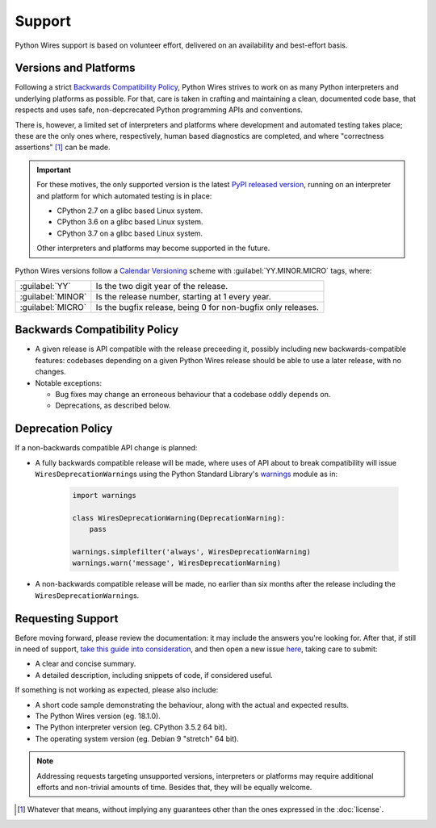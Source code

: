 Support
=======

Python Wires support is based on volunteer effort, delivered on an availability and best-effort basis.


Versions and Platforms
----------------------

Following a strict `Backwards Compatibility Policy`_, Python Wires strives to work on as many Python interpreters and underlying platforms as possible. For that, care is taken in crafting and maintaining a clean, documented code base, that respects and uses safe, non-depcrecated Python programming APIs and conventions.

There is, however, a limited set of interpreters and platforms where development and automated testing takes place; these are the only ones where, respectively, human based diagnostics are completed, and where "correctness assertions" [#correctness]_ can be made.

.. important::

    For these motives, the only supported version is the latest `PyPI released version <https://pypi.python.org/pypi/wires>`_, running on an interpreter and platform for which automated testing is in place:

    * CPython 2.7 on a glibc based Linux system.
    * CPython 3.6 on a glibc based Linux system.
    * CPython 3.7 on a glibc based Linux system.

    Other interpreters and platforms may become supported in the future.

Python Wires versions follow a `Calendar Versioning <https://calver.org/>`_ scheme with :guilabel:`YY.MINOR.MICRO` tags, where:

=================== ============================================================
:guilabel:`YY`      Is the two digit year of the release.
:guilabel:`MINOR`   Is the release number, starting at 1 every year.
:guilabel:`MICRO`   Is the bugfix release, being 0 for non-bugfix only releases.
=================== ============================================================



Backwards Compatibility Policy
------------------------------

* A given release is API compatible with the release preceeding it, possibly including new backwards-compatible features: codebases depending on a given Python Wires release should be able to use a later release, with no changes.

* Notable exceptions:

  * Bug fixes may change an erroneous behaviour that a codebase oddly depends on.

  * Deprecations, as described below.



Deprecation Policy
------------------

If a non-backwards compatible API change is planned:

* A fully backwards compatible release will be made, where uses of API about to break compatibility will issue ``WiresDeprecationWarning``\s using the Python Standard Library's `warnings <https://docs.python.org/3/library/warnings.html>`_ module as in:

    .. code-block:: python

        import warnings

        class WiresDeprecationWarning(DeprecationWarning):
            pass

        warnings.simplefilter('always', WiresDeprecationWarning)
        warnings.warn('message', WiresDeprecationWarning)

* A non-backwards compatible release will be made, no earlier than six months after the release including the ``WiresDeprecationWarning``\s.



Requesting Support
------------------

Before moving forward, please review the documentation: it may include the answers you're looking for. After that, if still in need of support, `take this guide into consideration <https://opensource.guide/how-to-contribute/#how-to-submit-a-contribution>`_, and then open a new issue `here <https://github.com/tmontes/python-wires/issues/new>`_, taking care to submit:

* A clear and concise summary.
* A detailed description, including snippets of code, if considered useful.

If something is not working as expected, please also include:

* A short code sample demonstrating the behaviour, along with the actual and expected results.
* The Python Wires version (eg. 18.1.0).
* The Python interpreter version (eg. CPython 3.5.2 64 bit).
* The operating system version (eg. Debian 9 "stretch" 64 bit).

.. note::
    Addressing requests targeting unsupported versions, interpreters or platforms may require additional efforts and non-trivial amounts of time. Besides that, they will be equally welcome.


.. [#correctness] Whatever that means, without implying any guarantees other than the ones expressed in the :doc:`license`.

